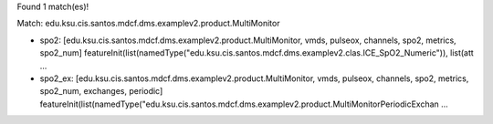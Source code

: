 Found 1 match(es)!

Match: edu.ksu.cis.santos.mdcf.dms.examplev2.product.MultiMonitor

* spo2: [edu.ksu.cis.santos.mdcf.dms.examplev2.product.MultiMonitor, vmds, pulseox, channels, spo2, metrics, spo2_num]
  featureInit(list(namedType("edu.ksu.cis.santos.mdcf.dms.examplev2.clas.ICE_SpO2_Numeric")), list(att ...

* spo2_ex: [edu.ksu.cis.santos.mdcf.dms.examplev2.product.MultiMonitor, vmds, pulseox, channels, spo2, metrics, spo2_num, exchanges, periodic]
  featureInit(list(namedType("edu.ksu.cis.santos.mdcf.dms.examplev2.product.MultiMonitorPeriodicExchan ...

